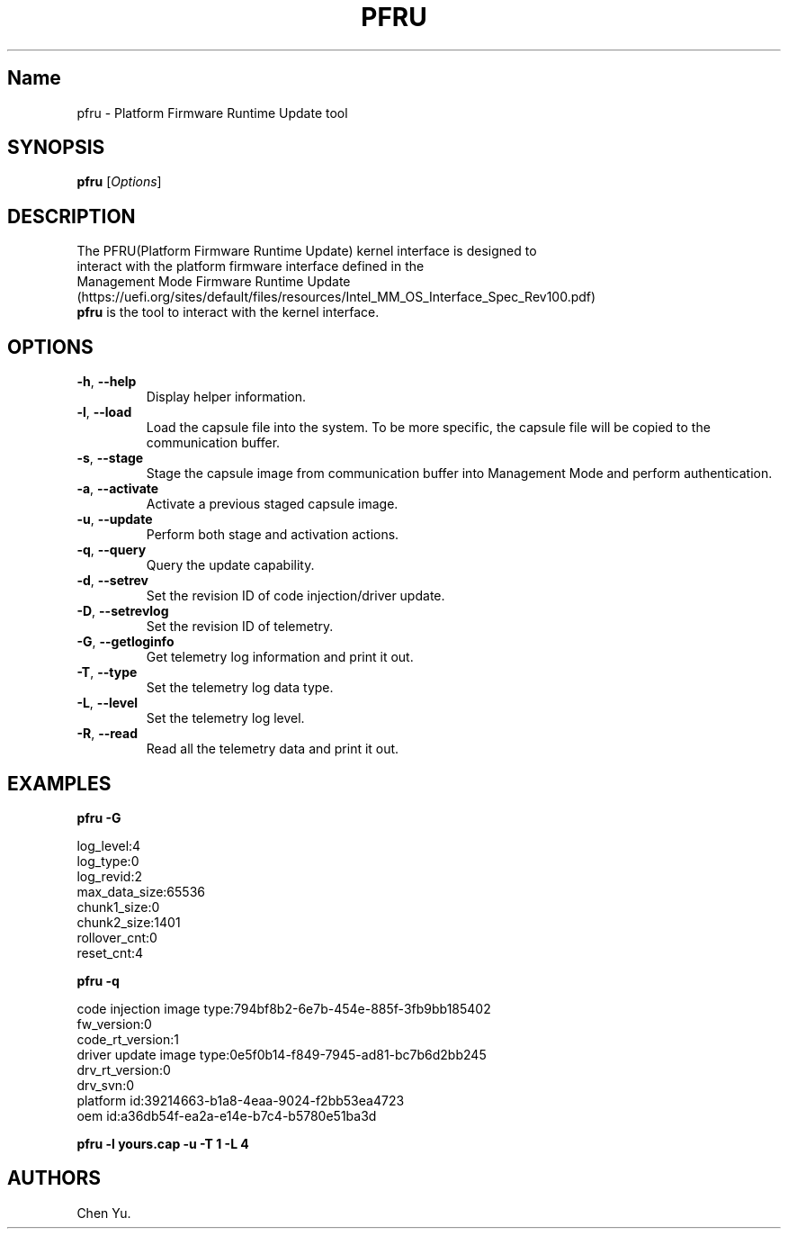 .TH "PFRU" "8" "October 2021" "pfru 1.0" ""
.hy
.SH Name
.PP
pfru \- Platform Firmware Runtime Update tool
.SH SYNOPSIS
.PP
\f[B]pfru\f[R] [\f[I]Options\f[R]]
.SH DESCRIPTION
.PP
The PFRU(Platform Firmware Runtime Update) kernel interface is designed
to
.PD 0
.P
.PD
interact with the platform firmware interface defined in the
.PD 0
.P
.PD
Management Mode Firmware Runtime
Update (https://uefi.org/sites/default/files/resources/Intel_MM_OS_Interface_Spec_Rev100.pdf)
.PD 0
.P
.PD
\f[B]pfru\f[R] is the tool to interact with the kernel interface.
.PD 0
.P
.PD
.SH OPTIONS
.TP
.B \f[B]\-h\f[R], \f[B]\-\-help\f[R]
Display helper information.
.TP
.B \f[B]\-l\f[R], \f[B]\-\-load\f[R]
Load the capsule file into the system.
To be more specific, the capsule file will be copied to the
communication buffer.
.TP
.B \f[B]\-s\f[R], \f[B]\-\-stage\f[R]
Stage the capsule image from communication buffer into Management Mode
and perform authentication.
.TP
.B \f[B]\-a\f[R], \f[B]\-\-activate\f[R]
Activate a previous staged capsule image.
.TP
.B \f[B]\-u\f[R], \f[B]\-\-update\f[R]
Perform both stage and activation actions.
.TP
.B \f[B]\-q\f[R], \f[B]\-\-query\f[R]
Query the update capability.
.TP
.B \f[B]\-d\f[R], \f[B]\-\-setrev\f[R]
Set the revision ID of code injection/driver update.
.TP
.B \f[B]\-D\f[R], \f[B]\-\-setrevlog\f[R]
Set the revision ID of telemetry.
.TP
.B \f[B]\-G\f[R], \f[B]\-\-getloginfo\f[R]
Get telemetry log information and print it out.
.TP
.B \f[B]\-T\f[R], \f[B]\-\-type\f[R]
Set the telemetry log data type.
.TP
.B \f[B]\-L\f[R], \f[B]\-\-level\f[R]
Set the telemetry log level.
.TP
.B \f[B]\-R\f[R], \f[B]\-\-read\f[R]
Read all the telemetry data and print it out.
.SH EXAMPLES
.PP
\f[B]pfru \-G\f[R]
.PP
log_level:4
.PD 0
.P
.PD
log_type:0
.PD 0
.P
.PD
log_revid:2
.PD 0
.P
.PD
max_data_size:65536
.PD 0
.P
.PD
chunk1_size:0
.PD 0
.P
.PD
chunk2_size:1401
.PD 0
.P
.PD
rollover_cnt:0
.PD 0
.P
.PD
reset_cnt:4
.PP
\f[B]pfru \-q\f[R]
.PP
code injection image type:794bf8b2\-6e7b\-454e\-885f\-3fb9bb185402
.PD 0
.P
.PD
fw_version:0
.PD 0
.P
.PD
code_rt_version:1
.PD 0
.P
.PD
driver update image type:0e5f0b14\-f849\-7945\-ad81\-bc7b6d2bb245
.PD 0
.P
.PD
drv_rt_version:0
.PD 0
.P
.PD
drv_svn:0
.PD 0
.P
.PD
platform id:39214663\-b1a8\-4eaa\-9024\-f2bb53ea4723
.PD 0
.P
.PD
oem id:a36db54f\-ea2a\-e14e\-b7c4\-b5780e51ba3d
.PP
\f[B]pfru \-l yours.cap \-u \-T 1 \-L 4\f[R]
.SH AUTHORS
Chen Yu.
